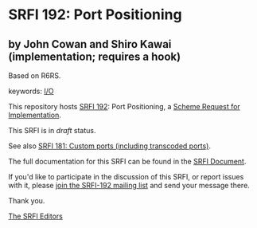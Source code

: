 * SRFI 192: Port Positioning

** by John Cowan and Shiro Kawai (implementation; requires a hook)

Based on R6RS.



keywords: [[https://srfi.schemers.org/?keywords=i/o][I/O]]

This repository hosts [[https://srfi.schemers.org/srfi-192/][SRFI 192]]: Port Positioning, a [[https://srfi.schemers.org/][Scheme Request for Implementation]].

This SRFI is in /draft/ status.

See also [[https://srfi.schemers.org/srfi-181/][SRFI 181: Custom ports (including transcoded ports)]].

The full documentation for this SRFI can be found in the [[https://srfi.schemers.org/srfi-192/srfi-192.html][SRFI Document]].

If you'd like to participate in the discussion of this SRFI, or report issues with it, please [[https://srfi.schemers.org/srfi-192/][join the SRFI-192 mailing list]] and send your message there.

Thank you.


[[mailto:srfi-editors@srfi.schemers.org][The SRFI Editors]]
